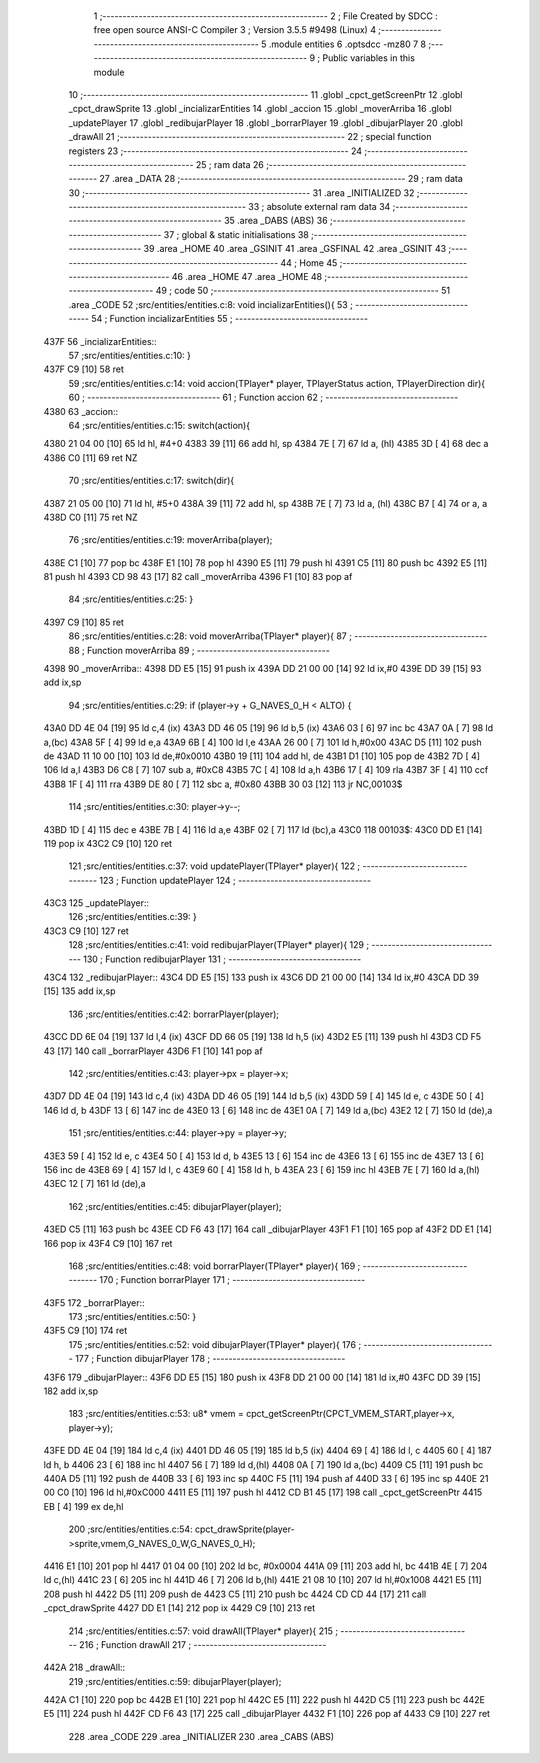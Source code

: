                               1 ;--------------------------------------------------------
                              2 ; File Created by SDCC : free open source ANSI-C Compiler
                              3 ; Version 3.5.5 #9498 (Linux)
                              4 ;--------------------------------------------------------
                              5 	.module entities
                              6 	.optsdcc -mz80
                              7 	
                              8 ;--------------------------------------------------------
                              9 ; Public variables in this module
                             10 ;--------------------------------------------------------
                             11 	.globl _cpct_getScreenPtr
                             12 	.globl _cpct_drawSprite
                             13 	.globl _incializarEntities
                             14 	.globl _accion
                             15 	.globl _moverArriba
                             16 	.globl _updatePlayer
                             17 	.globl _redibujarPlayer
                             18 	.globl _borrarPlayer
                             19 	.globl _dibujarPlayer
                             20 	.globl _drawAll
                             21 ;--------------------------------------------------------
                             22 ; special function registers
                             23 ;--------------------------------------------------------
                             24 ;--------------------------------------------------------
                             25 ; ram data
                             26 ;--------------------------------------------------------
                             27 	.area _DATA
                             28 ;--------------------------------------------------------
                             29 ; ram data
                             30 ;--------------------------------------------------------
                             31 	.area _INITIALIZED
                             32 ;--------------------------------------------------------
                             33 ; absolute external ram data
                             34 ;--------------------------------------------------------
                             35 	.area _DABS (ABS)
                             36 ;--------------------------------------------------------
                             37 ; global & static initialisations
                             38 ;--------------------------------------------------------
                             39 	.area _HOME
                             40 	.area _GSINIT
                             41 	.area _GSFINAL
                             42 	.area _GSINIT
                             43 ;--------------------------------------------------------
                             44 ; Home
                             45 ;--------------------------------------------------------
                             46 	.area _HOME
                             47 	.area _HOME
                             48 ;--------------------------------------------------------
                             49 ; code
                             50 ;--------------------------------------------------------
                             51 	.area _CODE
                             52 ;src/entities/entities.c:8: void incializarEntities(){
                             53 ;	---------------------------------
                             54 ; Function incializarEntities
                             55 ; ---------------------------------
   437F                      56 _incializarEntities::
                             57 ;src/entities/entities.c:10: }
   437F C9            [10]   58 	ret
                             59 ;src/entities/entities.c:14: void accion(TPlayer* player, TPlayerStatus action, TPlayerDirection dir){
                             60 ;	---------------------------------
                             61 ; Function accion
                             62 ; ---------------------------------
   4380                      63 _accion::
                             64 ;src/entities/entities.c:15: switch(action){
   4380 21 04 00      [10]   65 	ld	hl, #4+0
   4383 39            [11]   66 	add	hl, sp
   4384 7E            [ 7]   67 	ld	a, (hl)
   4385 3D            [ 4]   68 	dec	a
   4386 C0            [11]   69 	ret	NZ
                             70 ;src/entities/entities.c:17: switch(dir){
   4387 21 05 00      [10]   71 	ld	hl, #5+0
   438A 39            [11]   72 	add	hl, sp
   438B 7E            [ 7]   73 	ld	a, (hl)
   438C B7            [ 4]   74 	or	a, a
   438D C0            [11]   75 	ret	NZ
                             76 ;src/entities/entities.c:19: moverArriba(player);
   438E C1            [10]   77 	pop	bc
   438F E1            [10]   78 	pop	hl
   4390 E5            [11]   79 	push	hl
   4391 C5            [11]   80 	push	bc
   4392 E5            [11]   81 	push	hl
   4393 CD 98 43      [17]   82 	call	_moverArriba
   4396 F1            [10]   83 	pop	af
                             84 ;src/entities/entities.c:25: }
   4397 C9            [10]   85 	ret
                             86 ;src/entities/entities.c:28: void moverArriba(TPlayer* player){
                             87 ;	---------------------------------
                             88 ; Function moverArriba
                             89 ; ---------------------------------
   4398                      90 _moverArriba::
   4398 DD E5         [15]   91 	push	ix
   439A DD 21 00 00   [14]   92 	ld	ix,#0
   439E DD 39         [15]   93 	add	ix,sp
                             94 ;src/entities/entities.c:29: if (player->y + G_NAVES_0_H < ALTO) {
   43A0 DD 4E 04      [19]   95 	ld	c,4 (ix)
   43A3 DD 46 05      [19]   96 	ld	b,5 (ix)
   43A6 03            [ 6]   97 	inc	bc
   43A7 0A            [ 7]   98 	ld	a,(bc)
   43A8 5F            [ 4]   99 	ld	e,a
   43A9 6B            [ 4]  100 	ld	l,e
   43AA 26 00         [ 7]  101 	ld	h,#0x00
   43AC D5            [11]  102 	push	de
   43AD 11 10 00      [10]  103 	ld	de,#0x0010
   43B0 19            [11]  104 	add	hl, de
   43B1 D1            [10]  105 	pop	de
   43B2 7D            [ 4]  106 	ld	a,l
   43B3 D6 C8         [ 7]  107 	sub	a, #0xC8
   43B5 7C            [ 4]  108 	ld	a,h
   43B6 17            [ 4]  109 	rla
   43B7 3F            [ 4]  110 	ccf
   43B8 1F            [ 4]  111 	rra
   43B9 DE 80         [ 7]  112 	sbc	a, #0x80
   43BB 30 03         [12]  113 	jr	NC,00103$
                            114 ;src/entities/entities.c:30: player->y--;
   43BD 1D            [ 4]  115 	dec	e
   43BE 7B            [ 4]  116 	ld	a,e
   43BF 02            [ 7]  117 	ld	(bc),a
   43C0                     118 00103$:
   43C0 DD E1         [14]  119 	pop	ix
   43C2 C9            [10]  120 	ret
                            121 ;src/entities/entities.c:37: void updatePlayer(TPlayer* player){
                            122 ;	---------------------------------
                            123 ; Function updatePlayer
                            124 ; ---------------------------------
   43C3                     125 _updatePlayer::
                            126 ;src/entities/entities.c:39: }
   43C3 C9            [10]  127 	ret
                            128 ;src/entities/entities.c:41: void redibujarPlayer(TPlayer* player){
                            129 ;	---------------------------------
                            130 ; Function redibujarPlayer
                            131 ; ---------------------------------
   43C4                     132 _redibujarPlayer::
   43C4 DD E5         [15]  133 	push	ix
   43C6 DD 21 00 00   [14]  134 	ld	ix,#0
   43CA DD 39         [15]  135 	add	ix,sp
                            136 ;src/entities/entities.c:42: borrarPlayer(player);
   43CC DD 6E 04      [19]  137 	ld	l,4 (ix)
   43CF DD 66 05      [19]  138 	ld	h,5 (ix)
   43D2 E5            [11]  139 	push	hl
   43D3 CD F5 43      [17]  140 	call	_borrarPlayer
   43D6 F1            [10]  141 	pop	af
                            142 ;src/entities/entities.c:43: player->px = player->x;
   43D7 DD 4E 04      [19]  143 	ld	c,4 (ix)
   43DA DD 46 05      [19]  144 	ld	b,5 (ix)
   43DD 59            [ 4]  145 	ld	e, c
   43DE 50            [ 4]  146 	ld	d, b
   43DF 13            [ 6]  147 	inc	de
   43E0 13            [ 6]  148 	inc	de
   43E1 0A            [ 7]  149 	ld	a,(bc)
   43E2 12            [ 7]  150 	ld	(de),a
                            151 ;src/entities/entities.c:44: player->py = player->y;
   43E3 59            [ 4]  152 	ld	e, c
   43E4 50            [ 4]  153 	ld	d, b
   43E5 13            [ 6]  154 	inc	de
   43E6 13            [ 6]  155 	inc	de
   43E7 13            [ 6]  156 	inc	de
   43E8 69            [ 4]  157 	ld	l, c
   43E9 60            [ 4]  158 	ld	h, b
   43EA 23            [ 6]  159 	inc	hl
   43EB 7E            [ 7]  160 	ld	a,(hl)
   43EC 12            [ 7]  161 	ld	(de),a
                            162 ;src/entities/entities.c:45: dibujarPlayer(player);
   43ED C5            [11]  163 	push	bc
   43EE CD F6 43      [17]  164 	call	_dibujarPlayer
   43F1 F1            [10]  165 	pop	af
   43F2 DD E1         [14]  166 	pop	ix
   43F4 C9            [10]  167 	ret
                            168 ;src/entities/entities.c:48: void borrarPlayer(TPlayer* player){
                            169 ;	---------------------------------
                            170 ; Function borrarPlayer
                            171 ; ---------------------------------
   43F5                     172 _borrarPlayer::
                            173 ;src/entities/entities.c:50: }
   43F5 C9            [10]  174 	ret
                            175 ;src/entities/entities.c:52: void dibujarPlayer(TPlayer* player){
                            176 ;	---------------------------------
                            177 ; Function dibujarPlayer
                            178 ; ---------------------------------
   43F6                     179 _dibujarPlayer::
   43F6 DD E5         [15]  180 	push	ix
   43F8 DD 21 00 00   [14]  181 	ld	ix,#0
   43FC DD 39         [15]  182 	add	ix,sp
                            183 ;src/entities/entities.c:53: u8* vmem = cpct_getScreenPtr(CPCT_VMEM_START,player->x, player->y);
   43FE DD 4E 04      [19]  184 	ld	c,4 (ix)
   4401 DD 46 05      [19]  185 	ld	b,5 (ix)
   4404 69            [ 4]  186 	ld	l, c
   4405 60            [ 4]  187 	ld	h, b
   4406 23            [ 6]  188 	inc	hl
   4407 56            [ 7]  189 	ld	d,(hl)
   4408 0A            [ 7]  190 	ld	a,(bc)
   4409 C5            [11]  191 	push	bc
   440A D5            [11]  192 	push	de
   440B 33            [ 6]  193 	inc	sp
   440C F5            [11]  194 	push	af
   440D 33            [ 6]  195 	inc	sp
   440E 21 00 C0      [10]  196 	ld	hl,#0xC000
   4411 E5            [11]  197 	push	hl
   4412 CD B1 45      [17]  198 	call	_cpct_getScreenPtr
   4415 EB            [ 4]  199 	ex	de,hl
                            200 ;src/entities/entities.c:54: cpct_drawSprite(player->sprite,vmem,G_NAVES_0_W,G_NAVES_0_H);
   4416 E1            [10]  201 	pop	hl
   4417 01 04 00      [10]  202 	ld	bc, #0x0004
   441A 09            [11]  203 	add	hl, bc
   441B 4E            [ 7]  204 	ld	c,(hl)
   441C 23            [ 6]  205 	inc	hl
   441D 46            [ 7]  206 	ld	b,(hl)
   441E 21 08 10      [10]  207 	ld	hl,#0x1008
   4421 E5            [11]  208 	push	hl
   4422 D5            [11]  209 	push	de
   4423 C5            [11]  210 	push	bc
   4424 CD CD 44      [17]  211 	call	_cpct_drawSprite
   4427 DD E1         [14]  212 	pop	ix
   4429 C9            [10]  213 	ret
                            214 ;src/entities/entities.c:57: void drawAll(TPlayer* player){
                            215 ;	---------------------------------
                            216 ; Function drawAll
                            217 ; ---------------------------------
   442A                     218 _drawAll::
                            219 ;src/entities/entities.c:59: dibujarPlayer(player);
   442A C1            [10]  220 	pop	bc
   442B E1            [10]  221 	pop	hl
   442C E5            [11]  222 	push	hl
   442D C5            [11]  223 	push	bc
   442E E5            [11]  224 	push	hl
   442F CD F6 43      [17]  225 	call	_dibujarPlayer
   4432 F1            [10]  226 	pop	af
   4433 C9            [10]  227 	ret
                            228 	.area _CODE
                            229 	.area _INITIALIZER
                            230 	.area _CABS (ABS)
